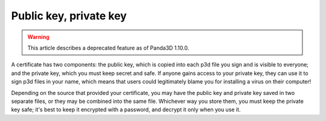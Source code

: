 .. _public-key-private-key:

Public key, private key
=======================

.. warning::

   This article describes a deprecated feature as of Panda3D 1.10.0.

A certificate has two components: the public key, which is copied into each
p3d file you sign and is visible to everyone; and the private key, which you
must keep secret and safe. If anyone gains access to your private key, they
can use it to sign p3d files in your name, which means that users could
legitimately blame you for installing a virus on their computer!

Depending on the source that provided your certificate, you may have the
public key and private key saved in two separate files, or they may be
combined into the same file. Whichever way you store them, you must keep the
private key safe; it's best to keep it encrypted with a password, and decrypt
it only when you use it.
